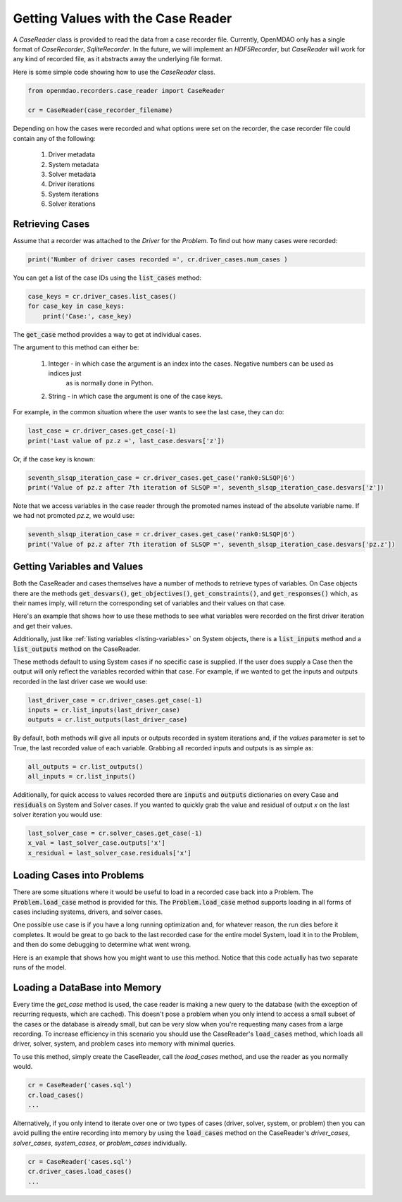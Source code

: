 ***********************************
Getting Values with the Case Reader
***********************************

A `CaseReader` class is provided to read the data from a case recorder file. Currently, OpenMDAO only has a
single format of `CaseRecorder`, `SqliteRecorder`.  In the future, we will implement an `HDF5Recorder`, but `CaseReader`
will work for any kind of recorded file, as it abstracts away the underlying file format.

Here is some simple code showing how to use the `CaseReader` class.

.. code-block:: console

    from openmdao.recorders.case_reader import CaseReader

    cr = CaseReader(case_recorder_filename)

Depending on how the cases were recorded and what options were set on the recorder, the case recorder file could contain
any of the following:

    #. Driver metadata
    #. System metadata
    #. Solver metadata
    #. Driver iterations
    #. System iterations
    #. Solver iterations

Retrieving Cases
----------------

Assume that a recorder was attached to the `Driver` for the `Problem`. To find out how many cases were recorded:

.. code-block:: console

    print('Number of driver cases recorded =', cr.driver_cases.num_cases )

You can get a list of the case IDs using the :code:`list_cases` method:

.. code-block:: console

    case_keys = cr.driver_cases.list_cases()
    for case_key in case_keys:
        print('Case:', case_key)

The :code:`get_case` method provides a way to get at individual cases.

.. automethod:: openmdao.recorders.sqlite_reader.DriverCases.get_case
    :noindex:

The argument to this method can either be:

    #. Integer - in which case the argument is an index into the cases. Negative numbers can be used as indices just
            as is normally done in Python.
    #. String - in which case the argument is one of the case keys.

For example, in the common situation where the user wants to see the last case, they can do:

.. code-block:: console

    last_case = cr.driver_cases.get_case(-1)
    print('Last value of pz.z =', last_case.desvars['z'])

Or, if the case key is known:

.. code-block:: console

    seventh_slsqp_iteration_case = cr.driver_cases.get_case('rank0:SLSQP|6')
    print('Value of pz.z after 7th iteration of SLSQP =', seventh_slsqp_iteration_case.desvars['z'])

Note that we access variables in the case reader through the promoted names instead of the absolute variable name.
If we had not promoted `pz.z`, we would use:

.. code-block:: console

    seventh_slsqp_iteration_case = cr.driver_cases.get_case('rank0:SLSQP|6')
    print('Value of pz.z after 7th iteration of SLSQP =', seventh_slsqp_iteration_case.desvars['pz.z'])

Getting Variables and Values
----------------------------
Both the CaseReader and cases themselves have a number of methods to retrieve types of variables. On Case objects there are the methods :code:`get_desvars()`, :code:`get_objectives()`, :code:`get_constraints()`,
and :code:`get_responses()` which, as their names imply, will return the corresponding set of variables and their values on that case.

Here's an example that shows how to use these methods to see what variables were recorded on the first driver iteration and get their values.

.. embed-code::
    openmdao.recorders.tests.test_sqlite_recorder.TestFeatureSqliteRecorder.test_feature_driver_options_with_values
    :layout: interleave

Additionally, just like :ref:`listing variables <listing-variables>` on System objects, there is a :code:`list_inputs` method and a :code:`list_outputs` method on the CaseReader.

.. automethod:: openmdao.recorders.sqlite_reader.SqliteCaseReader.list_inputs
    :noindex:

.. automethod:: openmdao.recorders.sqlite_reader.SqliteCaseReader.list_outputs
    :noindex:

These methods default to using System cases if no specific case is supplied. If the user does supply a Case then the output will only reflect the variables recorded within that case. For example, if we wanted to get the inputs and outputs recorded in the last driver case we would use:

.. code-block:: console

    last_driver_case = cr.driver_cases.get_case(-1)
    inputs = cr.list_inputs(last_driver_case)
    outputs = cr.list_outputs(last_driver_case)

By default, both methods will give all inputs or outputs recorded in system iterations and, if the `values` parameter is set to True, the last recorded value of each variable. Grabbing all recorded inputs and outputs is as simple as:

.. code-block:: console

    all_outputs = cr.list_outputs()
    all_inputs = cr.list_inputs()

Additionally, for quick access to values recorded there are :code:`inputs` and :code:`outputs` dictionaries on every Case and :code:`residuals` on System and Solver cases. If you wanted to quickly grab the value and residual of output `x`
on the last solver iteration you would use:

.. code-block:: console

    last_solver_case = cr.solver_cases.get_case(-1)
    x_val = last_solver_case.outputs['x']
    x_residual = last_solver_case.residuals['x']

Loading Cases into Problems
---------------------------

There are some situations where it would be useful to load in a recorded case back into a Problem. The
:code:`Problem.load_case` method is provided for this. The :code:`Problem.load_case` method supports loading in all
forms of cases including systems, drivers, and solver cases.

One possible use case is if you have a long running optimization and, for whatever reason, the run dies before it
completes. It would be great to go back to the last recorded case for the entire model System, load it in to the
Problem, and then do some debugging to determine what went wrong.

Here is an example that shows how you might want to use this method. Notice that this code actually has two separate
runs of the model.

.. embed-code::
    openmdao.recorders.tests.test_sqlite_recorder.TestFeatureSqliteRecorder.test_feature_load_system_case_for_restart
    :layout: interleave

Loading a DataBase into Memory
------------------------------

Every time the `get_case` method is used, the case reader is making a new query
to the database (with the exception of recurring requests, which are cached). This doesn't
pose a problem when you only intend to access a small subset of the cases or the database is
already small, but can be very slow when you're requesting many cases from a large
recording. To increase efficiency in this scenario you should use the CaseReader's
:code:`load_cases` method, which loads all driver, solver, system, and problem cases into memory
with minimal queries.

To use this method, simply create the CaseReader, call the `load_cases` method, and use the
reader as you normally would.

.. code-block:: console

    cr = CaseReader('cases.sql')
    cr.load_cases()
    ...

Alternatively, if you only intend to iterate over one or two types of cases (driver, solver, system, or problem)
then you can avoid pulling the entire recording into memory by using the :code:`load_cases` method on
the CaseReader's `driver_cases`, `solver_cases`, `system_cases`, or `problem_cases` individually.

.. code-block:: console

    cr = CaseReader('cases.sql')
    cr.driver_cases.load_cases()
    ...
